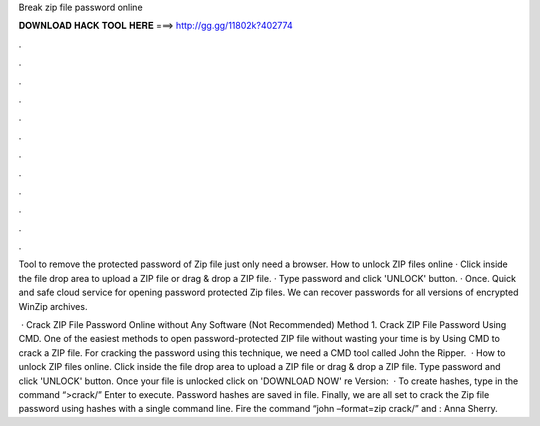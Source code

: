 Break zip file password online



𝐃𝐎𝐖𝐍𝐋𝐎𝐀𝐃 𝐇𝐀𝐂𝐊 𝐓𝐎𝐎𝐋 𝐇𝐄𝐑𝐄 ===> http://gg.gg/11802k?402774



.



.



.



.



.



.



.



.



.



.



.



.

Tool to remove the protected password of Zip file just only need a browser. How to unlock ZIP files online · Click inside the file drop area to upload a ZIP file or drag & drop a ZIP file. · Type password and click 'UNLOCK' button. · Once. Quick and safe cloud service for opening password protected Zip files. We can recover passwords for all versions of encrypted WinZip archives.

 · Crack ZIP File Password Online without Any Software (Not Recommended) Method 1. Crack ZIP File Password Using CMD. One of the easiest methods to open password-protected ZIP file without wasting your time is by Using CMD to crack a ZIP file. For cracking the password using this technique, we need a CMD tool called John the Ripper.  · How to unlock ZIP files online. Click inside the file drop area to upload a ZIP file or drag & drop a ZIP file. Type password and click 'UNLOCK' button. Once your file is unlocked click on 'DOWNLOAD NOW' re Version:   · To create hashes, type in the command “>crack/” Enter to execute. Password hashes are saved in  file. Finally, we are all set to crack the Zip file password using hashes with a single command line. Fire the command “john –format=zip crack/” and : Anna Sherry.
